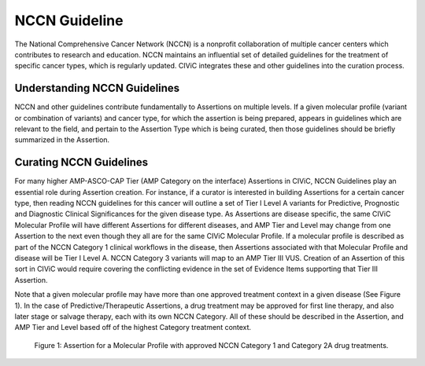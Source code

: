 NCCN Guideline
==============
The National Comprehensive Cancer Network (NCCN) is a nonprofit collaboration of multiple cancer centers which contributes to research and education. NCCN maintains an influential set of detailed guidelines for the treatment of specific cancer types, which is regularly updated. CIViC integrates these and other guidelines into the curation process.

Understanding NCCN Guidelines
-----------------------------
NCCN and other guidelines contribute fundamentally to Assertions on multiple levels. If a given molecular profile (variant or combination of variants) and cancer type, for which the assertion is being prepared, appears in guidelines which are relevant to the field, and pertain to the Assertion Type which is being curated, then those guidelines should be briefly summarized in the Assertion.  

Curating NCCN Guidelines
------------------------
For many higher AMP-ASCO-CAP Tier (AMP Category on the interface) Assertions in CIViC, NCCN Guidelines play an essential role during Assertion creation. For instance, if a curator is interested in building Assertions for a certain cancer type, then reading NCCN guidelines for this cancer will outline a set of Tier I Level A variants for Predictive, Prognostic and Diagnostic Clinical Significances for the given disease type. As Assertions are disease specific, the same CIViC Molecular Profile will have different Assertions for different diseases, and AMP Tier and Level may change from one Assertion to the next even though they all are for the same CIViC Molecular Profile. If a molecular profile is described as part of the NCCN Category 1 clinical workflows in the disease, then Assertions associated with that Molecular Profile and disease will be Tier I Level A. NCCN Category 3 variants will map to an AMP Tier III VUS. Creation of an Assertion of this sort in CIViC would require covering the conflicting evidence in the set of Evidence Items supporting that Tier III Assertion. 

Note that a given molecular profile may have more than one approved treatment context in a given disease (See Figure 1). In the case of Predictive/Therapeutic Assertions, a drug treatment may be approved for first line therapy, and also later stage or salvage therapy, each with its own NCCN Category. All of these should be described in the Assertion, and AMP Tier and Level based off of the highest Category treatment context. 

.. figure:: /images/figures/CIViC_assertion-summary-AID10.png
   :alt: Screenshot of AID10, an assertion with an NCCN guideline assigned

   Figure 1: Assertion for a Molecular Profile with approved NCCN Category 1 and Category 2A drug treatments.

